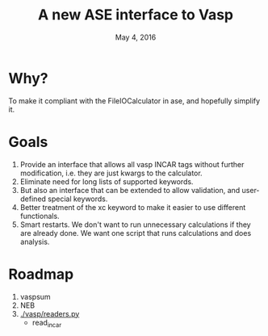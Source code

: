#+TITLE: A new ASE interface to Vasp
#+date: May 4, 2016

* Why?
To make it compliant with the FileIOCalculator in ase, and hopefully simplify it.

* Goals
1. Provide an interface that allows all vasp INCAR tags without
   further modification, i.e. they are just kwargs to the calculator.
2. Eliminate need for long lists of supported keywords.
2. But also an interface that can be extended to allow validation, and
   user-defined special keywords.
3. Better treatment of the xc keyword to make it easier to use
   different functionals.
4. Smart restarts. We don't want to run unnecessary calculations if
   they are already done. We want one script that runs calculations
   and does analysis.

* Roadmap
  1. vaspsum
  2. NEB
  3. [[./vasp/readers.py]]
    - read_incar
